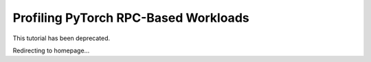 Profiling PyTorch RPC-Based Workloads
======================================

This tutorial has been deprecated.

Redirecting to homepage...

.. raw:: html

   <meta http-equiv="Refresh" content="2; url='https://tutorials.pytorch.kr'" />
